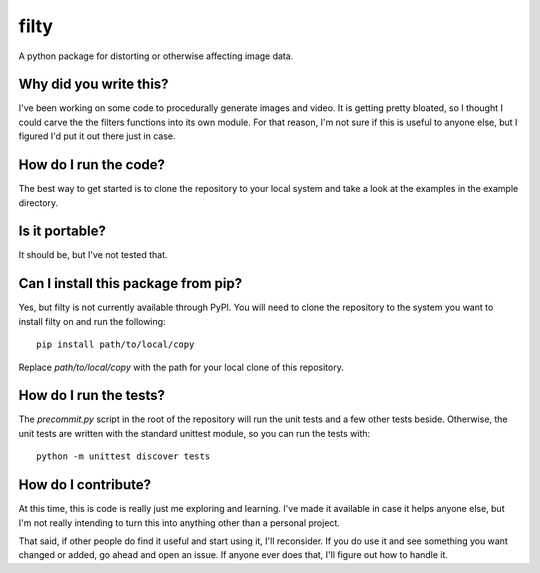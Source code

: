 #####
filty
#####

A python package for distorting or otherwise affecting image data.


***********************
Why did you write this?
***********************
I've been working on some code to procedurally generate images and
video. It is getting pretty bloated, so I thought I could carve the
the filters functions into its own module. For that reason, I'm not
sure if this is useful to anyone else, but I figured I'd put it out
there just in case.


**********************
How do I run the code?
**********************
The best way to get started is to clone the repository to your local
system and take a look at the examples in the example directory.


***************
Is it portable?
***************
It should be, but I've not tested that.


************************************
Can I install this package from pip?
************************************
Yes, but filty is not currently available through PyPI. You will
need to clone the repository to the system you want to install
filty on and run the following::

    pip install path/to/local/copy

Replace `path/to/local/copy` with the path for your local clone of
this repository.


***********************
How do I run the tests?
***********************
The `precommit.py` script in the root of the repository will run the
unit tests and a few other tests beside. Otherwise, the unit tests
are written with the standard unittest module, so you can run the
tests with::

    python -m unittest discover tests


********************
How do I contribute?
********************
At this time, this is code is really just me exploring and learning.
I've made it available in case it helps anyone else, but I'm not really
intending to turn this into anything other than a personal project.

That said, if other people do find it useful and start using it, I'll
reconsider. If you do use it and see something you want changed or
added, go ahead and open an issue. If anyone ever does that, I'll
figure out how to handle it.
